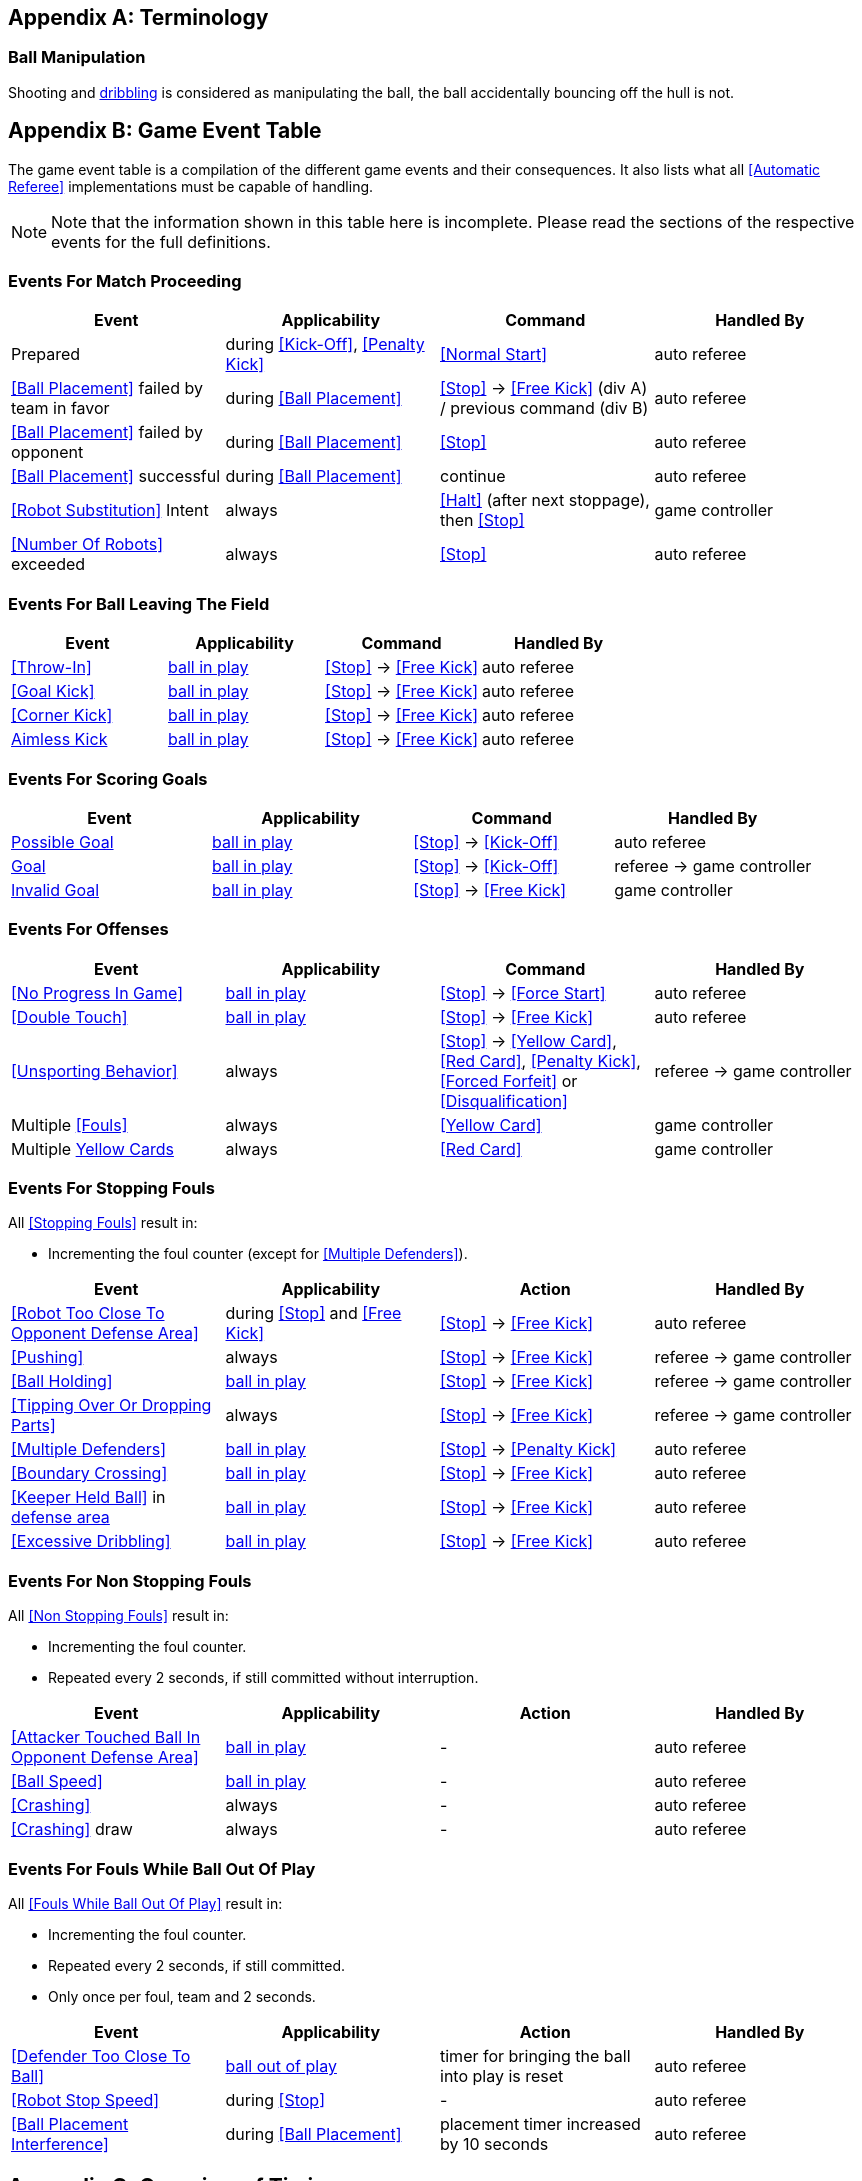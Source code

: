 [appendix]
== Terminology
=== Ball Manipulation
Shooting and <<Dribbling Device, dribbling>> is considered as manipulating the ball, the ball accidentally bouncing off the hull is not.


[appendix]
== Game Event Table
The game event table is a compilation of the different game events and their consequences. It also lists what all <<Automatic Referee>> implementations must be capable of handling.

NOTE: Note that the information shown in this table here is incomplete. Please read the sections of the respective events for the full definitions.

=== Events For Match Proceeding
|===
| Event | Applicability | Command | Handled By

| Prepared | during <<Kick-Off>>, <<Penalty Kick>> | <<Normal Start>> | auto referee
| <<Ball Placement>> failed by team in favor | during <<Ball Placement>> | <<Stop>> -> <<Free Kick>> (div A) / previous command (div B) | auto referee
| <<Ball Placement>> failed by opponent | during <<Ball Placement>> | <<Stop>> | auto referee
| <<Ball Placement>> successful | during <<Ball Placement>> | continue | auto referee
| <<Robot Substitution>> Intent | always | <<Halt>> (after next stoppage), then <<Stop>> | game controller
| <<Number Of Robots>> exceeded | always | <<Stop>> | auto referee
|===


=== Events For Ball Leaving The Field
|===
| Event | Applicability | Command | Handled By

| <<Throw-In>> | <<Ball In And Out Of Play, ball in play>> | <<Stop>> -> <<Free Kick>> | auto referee
| <<Goal Kick>> | <<Ball In And Out Of Play, ball in play>> | <<Stop>> -> <<Free Kick>> | auto referee
| <<Corner Kick>> | <<Ball In And Out Of Play, ball in play>> | <<Stop>> -> <<Free Kick>> | auto referee
| <<aimless-kick, Aimless Kick>> | <<Ball In And Out Of Play, ball in play>> | <<Stop>> -> <<Free Kick>> | auto referee
|===


=== Events For Scoring Goals
|===
| Event | Applicability | Command | Handled By

| <<Scoring Goals, Possible Goal>> | <<Ball In And Out Of Play, ball in play>> | <<Stop>> -> <<Kick-Off>> | auto referee
| <<Scoring Goals, Goal>> | <<Ball In And Out Of Play, ball in play>> | <<Stop>> -> <<Kick-Off>> | referee -> game controller
| <<Scoring Goals, Invalid Goal>> | <<Ball In And Out Of Play, ball in play>> | <<Stop>> -> <<Free Kick>> | game controller
|===


=== Events For Offenses
|===
| Event | Applicability | Command | Handled By

| <<No Progress In Game>> | <<Ball In And Out Of Play, ball in play>> | <<Stop>> -> <<Force Start>> | auto referee
| <<Double Touch>> | <<Ball In And Out Of Play, ball in play>> | <<Stop>> -> <<Free Kick>> | auto referee
| <<Unsporting Behavior>> | always | <<Stop>> -> <<Yellow Card>>, <<Red Card>>, <<Penalty Kick>>, <<Forced Forfeit>> or <<Disqualification>> | referee -> game controller
| Multiple <<Fouls>> | always | <<Yellow Card>> | game controller
| Multiple <<Yellow Card, Yellow Cards>> | always | <<Red Card>> | game controller
|===


=== Events For Stopping Fouls
All <<Stopping Fouls>> result in:

* Incrementing the foul counter (except for <<Multiple Defenders>>).

|===
| Event | Applicability | Action | Handled By

| <<Robot Too Close To Opponent Defense Area>> | during <<Stop>> and <<Free Kick>> | <<Stop>> -> <<Free Kick>> | auto referee
| <<Pushing>> | always | <<Stop>> -> <<Free Kick>> | referee -> game controller
| <<Ball Holding>> | <<Ball In And Out Of Play, ball in play>> | <<Stop>> -> <<Free Kick>> | referee -> game controller
| <<Tipping Over Or Dropping Parts>> | always | <<Stop>> -> <<Free Kick>> | referee -> game controller
| <<Multiple Defenders>> | <<Ball In And Out Of Play, ball in play>> | <<Stop>> -> <<Penalty Kick>> | auto referee
| <<Boundary Crossing>> | <<Ball In And Out Of Play, ball in play>> | <<Stop>> -> <<Free Kick>> | auto referee
| <<Keeper Held Ball>> in <<Defense Area, defense area>> | <<Ball In And Out Of Play, ball in play>> | <<Stop>> -> <<Free Kick>> | auto referee
| <<Excessive Dribbling>> | <<Ball In And Out Of Play, ball in play>> | <<Stop>> -> <<Free Kick>> | auto referee
|===


=== Events For Non Stopping Fouls
All <<Non Stopping Fouls>> result in:

* Incrementing the foul counter.
* Repeated every 2 seconds, if still committed without interruption.

|===
| Event | Applicability | Action | Handled By

| <<Attacker Touched Ball In Opponent Defense Area>> | <<Ball In And Out Of Play, ball in play>> | - | auto referee
| <<Ball Speed>> | <<Ball In And Out Of Play, ball in play>> | - | auto referee
| <<Crashing>> | always | - | auto referee
| <<Crashing>> draw | always | - | auto referee
|===


=== Events For Fouls While Ball Out Of Play
All <<Fouls While Ball Out Of Play>> result in:

* Incrementing the foul counter.
* Repeated every 2 seconds, if still committed.
* Only once per foul, team and 2 seconds.

|===
| Event | Applicability | Action | Handled By

| <<Defender Too Close To Ball>> | <<Ball In And Out Of Play, ball out of play>> | timer for bringing the ball into play is reset | auto referee
| <<Robot Stop Speed>> | during <<Stop>> | - | auto referee
| <<Ball Placement Interference>> | during <<Ball Placement>> | placement timer increased by 10 seconds | auto referee
|===


[appendix]
== Overview of Timings
|===
| Situation                                                           | Div A Time | Div B Time

| Remove robot for <<Yellow Card>>                                    | 10 s       | 10 s
| <<Penalty Kick, penalty kick>>                                      | 10 s       | 10 s
| <<Kick-Off, kick-off>>                                              | 10 s       | 10 s
| <<Free Kick, free kick>>                                            |  5 s       | 10 s
| <<Keeper Held Ball>> inside <<Defense Area>>                        |  5 s       | 10 s
| <<No Progress In Game>>                                             |  5 s       | 10 s
|===


[appendix]
== Differences Between Divisions

This is a complete list of differences between <<Divisions, division>> A and <<Divisions, division>> B.

* Division A plays on a <<Dimensions, larger field>> with <<Goals, larger goals>> than division B. As a result, the <<Shoot-Out, shoot-out>> is taken from a greater distance as well.
* Division A plays with <<Number Of Robots, more robots>> than division B.
* The automatic <<Ball Placement, ball placement>> procedure is mandatory for division A and optional for division B.
* The <<aimless-kick, aimless kick>> rule only applies to division B.
* Division A has shorter timeouts in some situations

